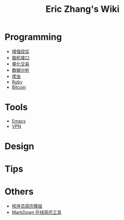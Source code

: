 #+OPTIONS: toc:nil
#+TITLE: Eric Zhang's Wiki

* Programming
+ [[file:AR.org][增强现实]]
+ [[file:BCI.org][脑机接口]]
+ [[file:Quant.org][量化交易]]
+ [[file:DataAnalysis.org][数据分析]]
+ [[file:Spider.org][爬虫]]
+ [[file:Ruby.org][Ruby]]
+ [[file:Bitcoin.org][Bitcoin]]

* Tools
+ [[file:Emacs.org][Emacs]]
+ [[file:VPN.org][VPN]]

* Design

* Tips

* Others
+ [[https://github.com/geekcompany/ResumeSample][程序员简历模版]]
+ [[https://github.com/geekcompany/DeerResume][MarkDown 在线简历工具]]
